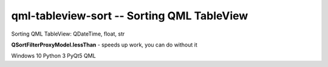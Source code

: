 qml-tableview-sort -- Sorting QML TableView
=======================================================================


Sorting QML TableView: QDateTime, float, str

**QSortFilterProxyModel.lessThan** - speeds up work, you can do without it

Windows 10
Python 3
PyQt5
QML
